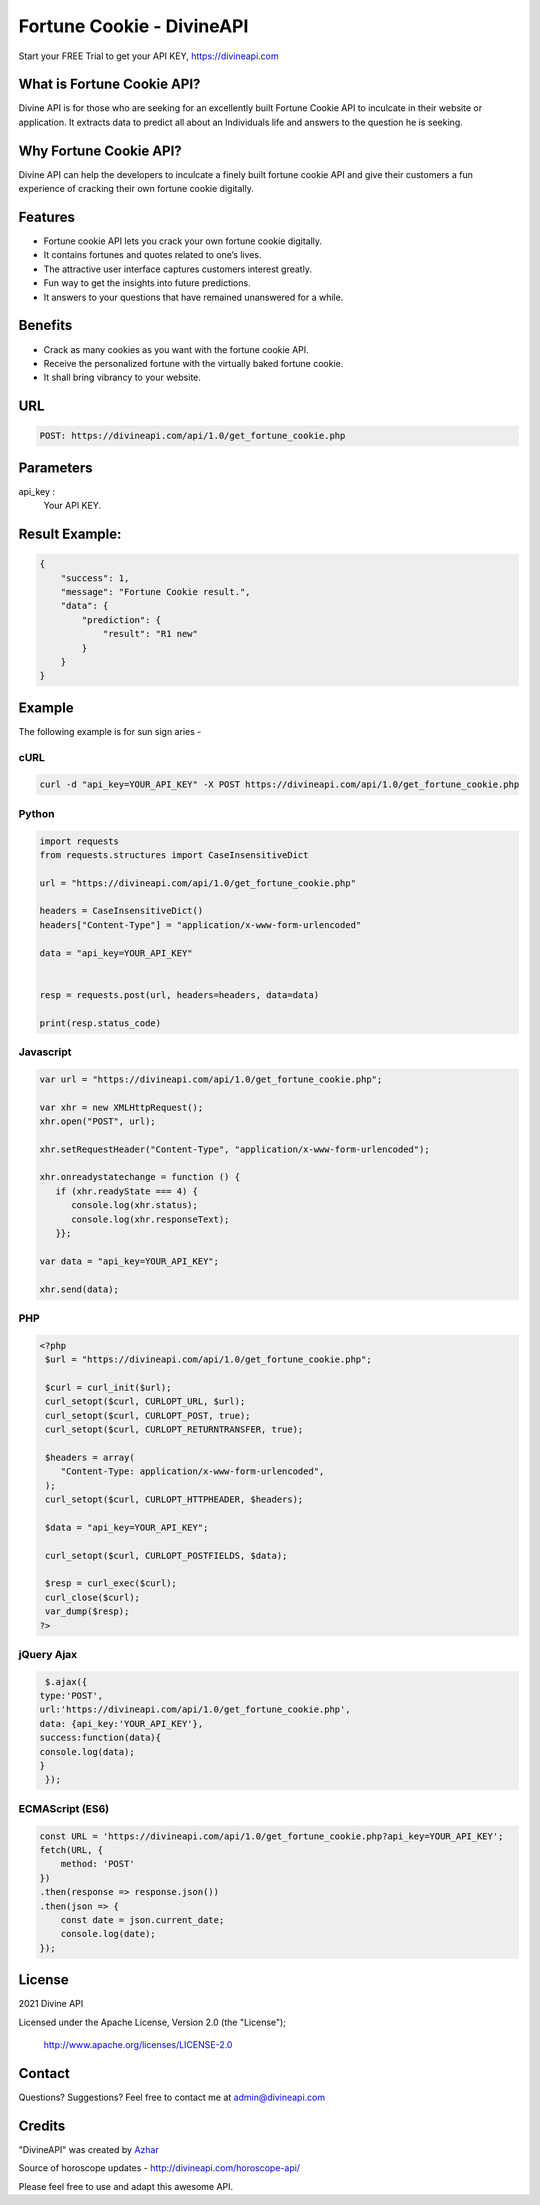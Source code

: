 
#################################
Fortune Cookie - DivineAPI
#################################
Start your FREE Trial to get your API KEY,  `https://divineapi.com <https://divineapi.com>`_

|travis| |Docs| |Maintenance yes| |SayThanks| |Paypal|
    
    
.. image:: https://divineapi.com/assets/images/logo.svg
   :height: 412px
   :width: 898px
   :alt: divineapi logo
   :align: center


What is Fortune Cookie API?
==============
Divine API is for those who are seeking for an excellently built Fortune Cookie API to
inculcate in their website or application. It extracts data to predict all about an Individuals
life and answers to the question he is seeking.

..
  Feel free to contribute on `Github <http://github.com/divineapi/horoscope-api>`_.




Why Fortune Cookie API?
==========
Divine API can help the developers to inculcate a finely built fortune cookie API and give
their customers a fun experience of cracking their own fortune cookie digitally.

Features
==========

- Fortune cookie API lets you crack your own fortune cookie digitally.
- It contains fortunes and quotes related to one’s lives.
- The attractive user interface captures customers interest greatly.
- Fun way to get the insights into future predictions.
- It answers to your questions that have remained unanswered for a while.


Benefits
==========

- Crack as many cookies as you want with the fortune cookie API.
- Receive the personalized fortune with the virtually baked fortune cookie.
- It shall bring vibrancy to your website.


URL
===
.. code-block:: python

    POST: https://divineapi.com/api/1.0/get_fortune_cookie.php


Parameters
==========

api_key : 
   Your API  KEY.


Result Example:
=====
.. code-block:: text


      {
          "success": 1,
          "message": "Fortune Cookie result.",
          "data": {
              "prediction": {
                  "result": "R1 new"
              }
          }
      }   


Example 
=======
The following example is for sun sign aries - 


cURL
^^^^
.. code-block:: curl

    curl -d "api_key=YOUR_API_KEY" -X POST https://divineapi.com/api/1.0/get_fortune_cookie.php


Python
^^^^^^
.. code-block:: python

   import requests
   from requests.structures import CaseInsensitiveDict

   url = "https://divineapi.com/api/1.0/get_fortune_cookie.php"

   headers = CaseInsensitiveDict()
   headers["Content-Type"] = "application/x-www-form-urlencoded"

   data = "api_key=YOUR_API_KEY"


   resp = requests.post(url, headers=headers, data=data)

   print(resp.status_code)


Javascript
^^^^^^^
.. code-block:: javascript

   var url = "https://divineapi.com/api/1.0/get_fortune_cookie.php";

   var xhr = new XMLHttpRequest();
   xhr.open("POST", url);

   xhr.setRequestHeader("Content-Type", "application/x-www-form-urlencoded");

   xhr.onreadystatechange = function () {
      if (xhr.readyState === 4) {
         console.log(xhr.status);
         console.log(xhr.responseText);
      }};

   var data = "api_key=YOUR_API_KEY";

   xhr.send(data);


PHP
^^^
.. code-block:: php

   <?php
    $url = "https://divineapi.com/api/1.0/get_fortune_cookie.php";

    $curl = curl_init($url);
    curl_setopt($curl, CURLOPT_URL, $url);
    curl_setopt($curl, CURLOPT_POST, true);
    curl_setopt($curl, CURLOPT_RETURNTRANSFER, true);

    $headers = array(
       "Content-Type: application/x-www-form-urlencoded",
    );
    curl_setopt($curl, CURLOPT_HTTPHEADER, $headers);

    $data = "api_key=YOUR_API_KEY";

    curl_setopt($curl, CURLOPT_POSTFIELDS, $data);

    $resp = curl_exec($curl);
    curl_close($curl);
    var_dump($resp);
   ?>
    
    
jQuery Ajax
^^^^^^
.. code-block:: javascript

    $.ajax({
   type:'POST',
   url:'https://divineapi.com/api/1.0/get_fortune_cookie.php',
   data: {api_key:'YOUR_API_KEY'},
   success:function(data){
   console.log(data);
   }
    });


ECMAScript (ES6)
^^^^^^
.. code-block:: javascript

    const URL = 'https://divineapi.com/api/1.0/get_fortune_cookie.php?api_key=YOUR_API_KEY';
    fetch(URL, {
        method: 'POST'
    })
    .then(response => response.json())
    .then(json => {
        const date = json.current_date;
        console.log(date);
    });


License
=======

2021 Divine API

Licensed under the Apache License, Version 2.0 (the "License");

    http://www.apache.org/licenses/LICENSE-2.0



Contact
=======

Questions? Suggestions? Feel free to contact me at admin@divineapi.com


Credits
=======

"DivineAPI" was created by `Azhar <https://azhar-spiderdev.github.io/portfolio>`_

Source of horoscope updates - http://divineapi.com/horoscope-api/

Please feel free to use and adapt this awesome API.

    
.. |Docs| image:: https://readthedocs.org/projects/aztro/badge/?version=latest
    :target: https://azhar-spiderdev.github.io/
    
.. |Maintenance yes| image:: https://img.shields.io/badge/Maintained%3F-yes-green.svg
   :target: https://azhar-spiderdev.github.io/


.. |Travis| image:: https://travis-ci.org/sameerkumar18/aztro.svg?branch=master
    :target: https://azhar-spiderdev.github.io/

.. |SayThanks| image:: https://img.shields.io/badge/Say%20Thanks-!-1EAEDB.svg
    :target: https://azhar-spiderdev.github.io/

.. |Paypal| image:: https://img.shields.io/badge/Paypal-Donate-blue.svg
    :target: https://azhar-spiderdev.github.io/

.. Indices and tables
.. ==================

.. * :ref:`genindex`
.. * :ref:`modindex`
.. * :ref:`search`
